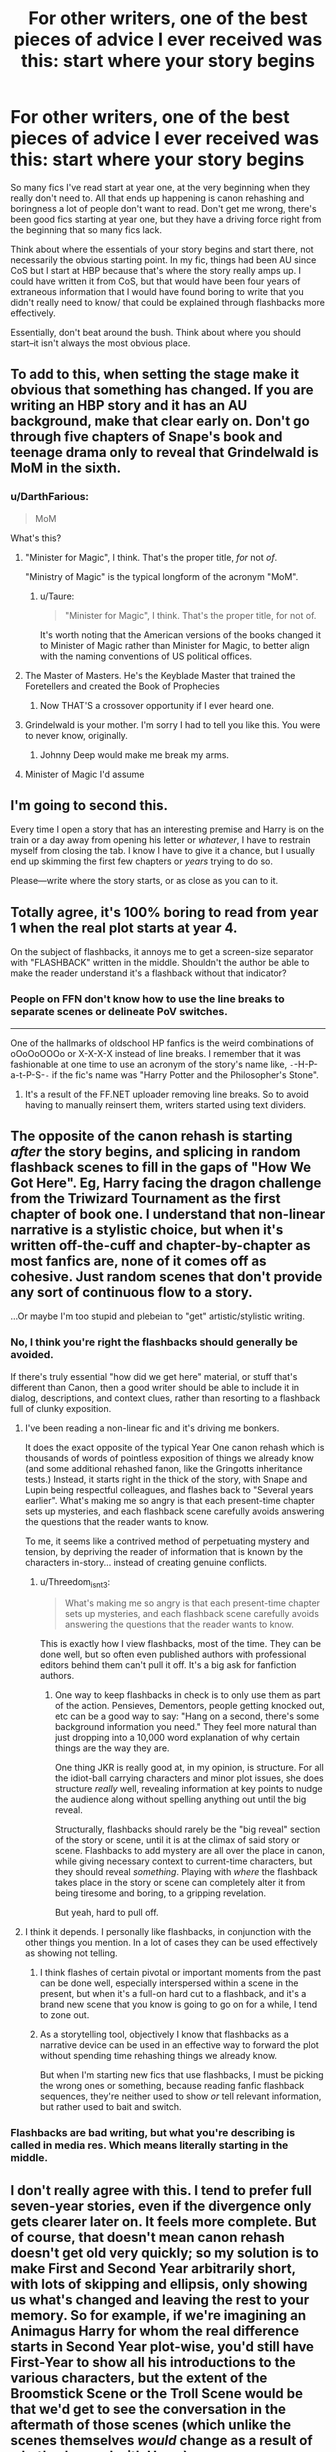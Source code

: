 #+TITLE: For other writers, one of the best pieces of advice I ever received was this: start where your story begins

* For other writers, one of the best pieces of advice I ever received was this: start where your story begins
:PROPERTIES:
:Author: wise_himmel
:Score: 200
:DateUnix: 1549409146.0
:DateShort: 2019-Feb-06
:FlairText: Discussion
:END:
So many fics I've read start at year one, at the very beginning when they really don't need to. All that ends up happening is canon rehashing and boringness a lot of people don't want to read. Don't get me wrong, there's been good fics starting at year one, but they have a driving force right from the beginning that so many fics lack.

Think about where the essentials of your story begins and start there, not necessarily the obvious starting point. In my fic, things had been AU since CoS but I start at HBP because that's where the story really amps up. I could have written it from CoS, but that would have been four years of extraneous information that I would have found boring to write that you didn't really need to know/ that could be explained through flashbacks more effectively.

Essentially, don't beat around the bush. Think about where you should start--it isn't always the most obvious place.


** To add to this, when setting the stage make it obvious that something has changed. If you are writing an HBP story and it has an AU background, make that clear early on. Don't go through five chapters of Snape's book and teenage drama only to reveal that Grindelwald is MoM in the sixth.
:PROPERTIES:
:Author: Hellstrike
:Score: 76
:DateUnix: 1549412151.0
:DateShort: 2019-Feb-06
:END:

*** u/DarthFarious:
#+begin_quote
  MoM
#+end_quote

What's this?
:PROPERTIES:
:Author: DarthFarious
:Score: 17
:DateUnix: 1549417122.0
:DateShort: 2019-Feb-06
:END:

**** "Minister for Magic", I think. That's the proper title, /for/ not /of/.

"Ministry of Magic" is the typical longform of the acronym "MoM".
:PROPERTIES:
:Author: 4ecks
:Score: 41
:DateUnix: 1549417322.0
:DateShort: 2019-Feb-06
:END:

***** u/Taure:
#+begin_quote
  "Minister for Magic", I think. That's the proper title, for not of.
#+end_quote

It's worth noting that the American versions of the books changed it to Minister of Magic rather than Minister for Magic, to better align with the naming conventions of US political offices.
:PROPERTIES:
:Author: Taure
:Score: 31
:DateUnix: 1549437473.0
:DateShort: 2019-Feb-06
:END:


**** The Master of Masters. He's the Keyblade Master that trained the Foretellers and created the Book of Prophecies
:PROPERTIES:
:Author: AnimaLepton
:Score: 36
:DateUnix: 1549429483.0
:DateShort: 2019-Feb-06
:END:

***** Now THAT'S a crossover opportunity if I ever heard one.
:PROPERTIES:
:Author: AreYouOKAni
:Score: 9
:DateUnix: 1549442227.0
:DateShort: 2019-Feb-06
:END:


**** Grindelwald is your mother. I'm sorry I had to tell you like this. You were to never know, originally.
:PROPERTIES:
:Author: RoadKill_03
:Score: 20
:DateUnix: 1549437539.0
:DateShort: 2019-Feb-06
:END:

***** Johnny Deep would make me break my arms.
:PROPERTIES:
:Author: overide
:Score: 2
:DateUnix: 1549978932.0
:DateShort: 2019-Feb-12
:END:


**** Minister of Magic I'd assume
:PROPERTIES:
:Author: SomeKibble
:Score: 6
:DateUnix: 1549417344.0
:DateShort: 2019-Feb-06
:END:


** I'm going to second this.

Every time I open a story that has an interesting premise and Harry is on the train or a day away from opening his letter or /whatever/, I have to restrain myself from closing the tab. I know I have to give it a chance, but I usually end up skimming the first few chapters or /years/ trying to do so.

Please---write where the story starts, or as close as you can to it.
:PROPERTIES:
:Author: disillusioned_ink
:Score: 48
:DateUnix: 1549412633.0
:DateShort: 2019-Feb-06
:END:


** Totally agree, it's 100% boring to read from year 1 when the real plot starts at year 4.

On the subject of flashbacks, it annoys me to get a screen-size separator with "FLASHBACK" written in the middle. Shouldn't the author be able to make the reader understand it's a flashback without that indicator?
:PROPERTIES:
:Author: calypso78
:Score: 12
:DateUnix: 1549448571.0
:DateShort: 2019-Feb-06
:END:

*** People on FFN don't know how to use the line breaks to separate scenes or delineate PoV switches.

--------------

One of the hallmarks of oldschool HP fanfics is the weird combinations of oOoOoOOOo or X-X-X-X instead of line breaks. I remember that it was fashionable at one time to use an acronym of the story's name like, =-=-H-P-a-t-P-S-=-= if the fic's name was "Harry Potter and the Philosopher's Stone".
:PROPERTIES:
:Author: 4ecks
:Score: 11
:DateUnix: 1549449795.0
:DateShort: 2019-Feb-06
:END:

**** It's a result of the FF.NET uploader removing line breaks. So to avoid having to manually reinsert them, writers started using text dividers.
:PROPERTIES:
:Author: Taure
:Score: 14
:DateUnix: 1549455432.0
:DateShort: 2019-Feb-06
:END:


** The opposite of the canon rehash is starting /after/ the story begins, and splicing in random flashback scenes to fill in the gaps of "How We Got Here". Eg, Harry facing the dragon challenge from the Triwizard Tournament as the first chapter of book one. I understand that non-linear narrative is a stylistic choice, but when it's written off-the-cuff and chapter-by-chapter as most fanfics are, none of it comes off as cohesive. Just random scenes that don't provide any sort of continuous flow to a story.

...Or maybe I'm too stupid and plebeian to "get" artistic/stylistic writing.
:PROPERTIES:
:Author: 4ecks
:Score: 30
:DateUnix: 1549412457.0
:DateShort: 2019-Feb-06
:END:

*** No, I think you're right the flashbacks should generally be avoided.

If there's truly essential "how did we get here" material, or stuff that's different than Canon, then a good writer should be able to include it in dialog, descriptions, and context clues, rather than resorting to a flashback full of clunky exposition.
:PROPERTIES:
:Author: Threedom_isnt_3
:Score: 40
:DateUnix: 1549413324.0
:DateShort: 2019-Feb-06
:END:

**** I've been reading a non-linear fic and it's driving me bonkers.

It does the exact opposite of the typical Year One canon rehash which is thousands of words of pointless exposition of things we already know (and some additional rehashed fanon, like the Gringotts inheritance tests.) Instead, it starts right in the thick of the story, with Snape and Lupin being respectful colleagues, and flashes back to "Several years earlier". What's making me so angry is that each present-time chapter sets up mysteries, and each flashback scene carefully avoids answering the questions that the reader wants to know.

To me, it seems like a contrived method of perpetuating mystery and tension, by depriving the reader of information that is known by the characters in-story... instead of creating genuine conflicts.
:PROPERTIES:
:Author: 4ecks
:Score: 17
:DateUnix: 1549413863.0
:DateShort: 2019-Feb-06
:END:

***** u/Threedom_isnt_3:
#+begin_quote
  What's making me so angry is that each present-time chapter sets up mysteries, and each flashback scene carefully avoids answering the questions that the reader wants to know.
#+end_quote

This is exactly how I view flashbacks, most of the time. They can be done well, but so often even published authors with professional editors behind them can't pull it off. It's a big ask for fanfiction authors.
:PROPERTIES:
:Author: Threedom_isnt_3
:Score: 10
:DateUnix: 1549415700.0
:DateShort: 2019-Feb-06
:END:

****** One way to keep flashbacks in check is to only use them as part of the action. Pensieves, Dementors, people getting knocked out, etc can be a good way to say: "Hang on a second, there's some background information you need." They feel more natural than just dropping into a 10,000 word explanation of why certain things are the way they are.

One thing JKR is really good at, in my opinion, is structure. For all the idiot-ball carrying characters and minor plot issues, she does structure /really/ well, revealing information at key points to nudge the audience along without spelling anything out until the big reveal.

Structurally, flashbacks should rarely be the "big reveal" section of the story or scene, until it is at the climax of said story or scene. Flashbacks to add mystery are all over the place in canon, while giving necessary context to current-time characters, but they should reveal /something/. Playing with /where/ the flashback takes place in the story or scene can completely alter it from being tiresome and boring, to a gripping revelation.

But yeah, hard to pull off.
:PROPERTIES:
:Author: Poonchow
:Score: 10
:DateUnix: 1549438834.0
:DateShort: 2019-Feb-06
:END:


**** I think it depends. I personally like flashbacks, in conjunction with the other things you mention. In a lot of cases they can be used effectively as showing not telling.
:PROPERTIES:
:Author: wise_himmel
:Score: 6
:DateUnix: 1549416899.0
:DateShort: 2019-Feb-06
:END:

***** I think flashes of certain pivotal or important moments from the past can be done well, especially interspersed within a scene in the present, but when it's a full-on hard cut to a flashback, and it's a brand new scene that you know is going to go on for a while, I tend to zone out.
:PROPERTIES:
:Author: Threedom_isnt_3
:Score: 3
:DateUnix: 1549417484.0
:DateShort: 2019-Feb-06
:END:


***** As a storytelling tool, objectively I know that flashbacks as a narrative device can be used in an effective way to forward the plot without spending time rehashing things we already know.

But when I'm starting new fics that use flashbacks, I must be picking the wrong ones or something, because reading fanfic flashback sequences, they're neither used to show /or/ tell relevant information, but rather used to bait and switch.
:PROPERTIES:
:Author: 4ecks
:Score: 2
:DateUnix: 1549417195.0
:DateShort: 2019-Feb-06
:END:


*** Flashbacks are bad writing, but what you're describing is called in media res. Which means literally starting in the middle.
:PROPERTIES:
:Author: EpicBeardMan
:Score: 1
:DateUnix: 1549512271.0
:DateShort: 2019-Feb-07
:END:


** I don't really agree with this. I tend to prefer full seven-year stories, even if the divergence only gets clearer later on. It feels more complete. But of course, that doesn't mean canon rehash doesn't get old very quickly; so my solution is to make First and Second Year arbitrarily short, with lots of skipping and ellipsis, only showing us what's changed and leaving the rest to your memory. So for example, if we're imagining an Animagus Harry for whom the real difference starts in Second Year plot-wise, you'd still have First-Year to show all his introductions to the various characters, but the extent of the Broomstick Scene or the Troll Scene would be that we'd get to see the conversation in the aftermath of those scenes (which unlike the scenes themselves /would/ change as a result of what's changed with Harry).
:PROPERTIES:
:Author: Achille-Talon
:Score: 9
:DateUnix: 1549449493.0
:DateShort: 2019-Feb-06
:END:


** This is smart. I could have used this advice a couple of years ago!
:PROPERTIES:
:Author: Team-Mako-N7
:Score: 8
:DateUnix: 1549421649.0
:DateShort: 2019-Feb-06
:END:


** Completely agree. Way too often, I find myself reading a fic that starts out interesting, then dully meanders along for ages before /finally/ getting back to the point. If the author just skipped all that useless fluff, summarizing the important points and maybe stopping to flesh out a couple of the more pivotal ones, I might not skip ahead so much. (Because I do that. More than I should, probably, but I have little tolerance for slice-of-life stuff after encountering so much of the boring kind.)

So, if there's something vitally important that happens before the meat of the story begins, use timeskips. Use flashbacks sparingly. Long or frequent flashbacks are annoying (imo) for the same reason I hate prequels; I already know the state of things in the present, so reading about the past holds no mystery or tension.

If you really want to start in media res and then go back to explain how they got there, do so at a point /not far from the beginning./ If you start at the end of fourth year and then go all the way back to first year, yeah, I'm going to either lose interest or skip ahead. Instead, I'd recommend--in most cases--going back no more than a couple of weeks. Gives you a hook, but keeps you from losing the fish.

^{Upon re-reading it, I don't know how that metaphor's supposed to work. I just had plot hooks in mind and it somehow turned into a line that doesn't make logical sense. Sorry. XD}
:PROPERTIES:
:Author: Syssareth
:Score: 6
:DateUnix: 1549437435.0
:DateShort: 2019-Feb-06
:END:


** This is something I agonised over with Victoria Potter, where I considered starting the series at the beginning of fourth year. Ultimately I decided against it.

An important element of the story is witnessing Victoria's progression from magical novice to powerful witch; had the story started at fourth year, without having witnessed a major part of that progression, the reader would be presented with someone who comes off as a Mary Sue. On top of that, the way she progresses in magic is supposed to tell the reader important things about how magic works and therefore guides the reader in their understanding of magic for the rest of the series.

The other major barrier to starting in 4th year would be the supporting cast. By 4th year, they will all have significant amounts of history with each other. Indeed, one of the major themes of 4th year is dealing with the fallout of an event at the end of 3rd year which shifts the dynamic of some of the relationships. While this definitely can be dealt with in a "in medias res" way, with the reader being drip-fed information about what had occurred in 3rd year and why, the reader would essentially have entered into a conversation mid-way through, surrounded by strangers who have all these unknown backstories.

So I decided to start at first year and take the "snowball effect" route to building everything up. I continue to feel that it was the correct decision, but I do sympathise with the criticism that chapters 1-6 are all laying the groundwork for the later story rather than telling an interesting story in themselves (though of course, if someone were reading VP without ever having read the HP series, then chapters 1-6 would be an integral part of the story - another reason why I like to have them). Even though they cover much the same ground as canon, there are too many things in those chapters that I feel the story needs - for example, Victoria's pre-Hogwarts ability with magic, which is the first and most fundamental indicator of true talent; or her different relationship with the Dursleys than canon Harry, where she is treated better in material terms but still starved of affection and praise, which forms the basis of one of her character traits (vanity).
:PROPERTIES:
:Author: Taure
:Score: 12
:DateUnix: 1549438273.0
:DateShort: 2019-Feb-06
:END:

*** It sounds like your fic had a good reason to start at year one. I think what you said is key--are you starting at year one because there's something material to show to the audience, or are you starting there because it's "easiest"? You sound like you definitely did the the former.
:PROPERTIES:
:Author: wise_himmel
:Score: 5
:DateUnix: 1549458521.0
:DateShort: 2019-Feb-06
:END:


*** Your fic really benefited from starting at Year 1 in terms of showing Victoria's character development. Perhaps more importantly, you've completely avoided canon rehash and have kept things fresh.
:PROPERTIES:
:Author: ProfTilos
:Score: 4
:DateUnix: 1549538107.0
:DateShort: 2019-Feb-07
:END:


** I can vaguely remember a story that had an interesting premise in the summary and decent opening chapters and then spend 600k words on pre Hogwarts stuff because the author wanted to present things from everyone's viewpoint. If I recall correctly most of those words were even spent on a chunk of about 10 days. I skipped forward to the last posted chapter to see if it was completed already and found that the author still hadn't moved on to Hogwarts stuff so I stopped reading
:PROPERTIES:
:Author: MartDiamond
:Score: 3
:DateUnix: 1549438863.0
:DateShort: 2019-Feb-06
:END:


** One of the grounding points for epic poems is "medias res". It means that it starts in the middle of things. It's a great literary point to grab a readers attention
:PROPERTIES:
:Author: hufflepuffeveryday
:Score: 3
:DateUnix: 1549456173.0
:DateShort: 2019-Feb-06
:END:


** I agree with this, you can have your story be as AU as possible, but just show stuff happening through a different way; whenever it's important to do so. Otherwise, yeah; just start as close as you possibly can to where your story actually starts.

So many stories start at year one, and they're nothing but rehashing, except for a few minor changes here and there, but even that gets boring/annoying after a while. So if your story really starts in I don't know, year 5 where the story picks up for you, start there.

That's really great advice.
:PROPERTIES:
:Author: SnarkyAndProud
:Score: 2
:DateUnix: 1549489663.0
:DateShort: 2019-Feb-07
:END:


** I remember a pretty good story a while back that had 1 chapter for year 1, 2 chapters for year 2, etc... That made for a really good way to establish the major changes without having them bog everything down.
:PROPERTIES:
:Author: AvocadoInTheRain
:Score: 2
:DateUnix: 1555490011.0
:DateShort: 2019-Apr-17
:END:
